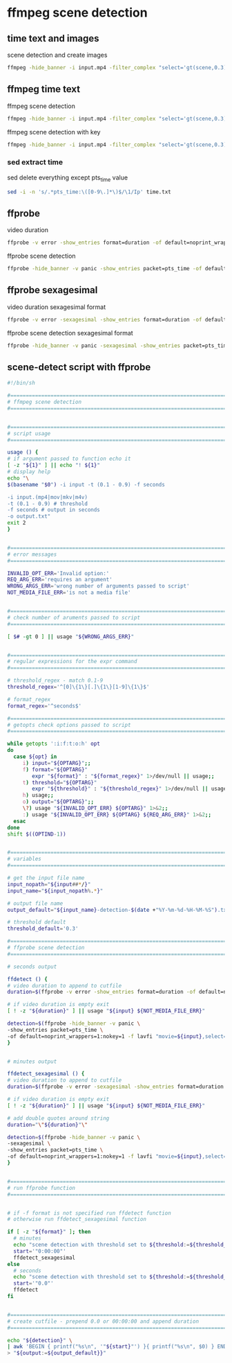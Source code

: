 #+STARTUP: content
* ffmpeg scene detection
** time text and images

scene detection and create images

#+begin_src sh
ffmpeg -hide_banner -i input.mp4 -filter_complex "select='gt(scene,0.3)',metadata=print:file=time.txt" -vsync vfr img%03d.png
#+end_src

** ffmpeg time text

ffmpeg scene detection

#+begin_src sh
ffmpeg -hide_banner -i input.mp4 -filter_complex "select='gt(scene,0.3)',metadata=print:file=time.txt" -f null -
#+end_src


ffmpeg scene detection with key

#+begin_src sh
ffmpeg -hide_banner -i input.mp4 -filter_complex "select='gt(scene,0.3)',metadata=print:key=lavfi.scene_score:file=time.txt" -f null -
#+end_src

*** sed extract time

sed delete everything except pts_time value

#+begin_src sh
sed -i -n 's/.*pts_time:\([0-9\.]*\)$/\1/Ip' time.txt
#+end_src

** ffprobe

video duration

#+begin_src sh
ffprobe -v error -show_entries format=duration -of default=noprint_wrappers=1:nokey=1 input.mp4
#+end_src

ffprobe scene detection

#+begin_src sh
ffprobe -hide_banner -v panic -show_entries packet=pts_time -of default=noprint_wrappers=1:nokey=1 -f lavfi "movie=input.mp4,select='gt(scene,0.3)'" > output
#+end_src

** ffprobe sexagesimal

video duration sexagesimal format

#+begin_src sh
ffprobe -v error -sexagesimal -show_entries format=duration -of default=noprint_wrappers=1:nokey=1 input.mp4
#+end_src

ffprobe scene detection sexagesimal format

#+begin_src sh
ffprobe -hide_banner -v panic -sexagesimal -show_entries packet=pts_time -of default=noprint_wrappers=1:nokey=1 -f lavfi "movie=input.mp4,select='gt(scene,0.3)'" > output
#+end_src

** scene-detect script with ffprobe

#+begin_src sh
#!/bin/sh

#===============================================================================
# ffmpeg scene detection
#===============================================================================


#===============================================================================
# script usage
#===============================================================================

usage () {
# if argument passed to function echo it
[ -z "${1}" ] || echo "! ${1}"
# display help
echo "\
$(basename "$0") -i input -t (0.1 - 0.9) -f seconds

-i input.(mp4|mov|mkv|m4v)
-t (0.1 - 0.9) # threshold
-f seconds # output in seconds
-o output.txt"
exit 2
}


#===============================================================================
# error messages
#===============================================================================

INVALID_OPT_ERR='Invalid option:'
REQ_ARG_ERR='requires an argument'
WRONG_ARGS_ERR='wrong number of arguments passed to script'
NOT_MEDIA_FILE_ERR='is not a media file'


#===============================================================================
# check number of aruments passed to script
#===============================================================================

[ $# -gt 0 ] || usage "${WRONG_ARGS_ERR}"


#===============================================================================
# regular expressions for the expr command
#===============================================================================

# threshold_regex - match 0.1-9
threshold_regex='^[0]\{1\}[.]\{1\}[1-9]\{1\}$'

# format_regex
format_regex='^seconds$'

#===============================================================================
# getopts check options passed to script
#===============================================================================

while getopts ':i:f:t:o:h' opt
do
  case ${opt} in
     i) input="${OPTARG}";;
     f) format="${OPTARG}"
        expr "${format}" : "${format_regex}" 1>/dev/null || usage;;
     t) threshold="${OPTARG}"
        expr "${threshold}" : "${threshold_regex}" 1>/dev/null || usage;;
     h) usage;;
     o) output="${OPTARG}";;
     \?) usage "${INVALID_OPT_ERR} ${OPTARG}" 1>&2;;
     :) usage "${INVALID_OPT_ERR} ${OPTARG} ${REQ_ARG_ERR}" 1>&2;;
  esac
done
shift $((OPTIND-1))


#===============================================================================
# variables
#===============================================================================

# get the input file name
input_nopath="${input##*/}"
input_name="${input_nopath%.*}"

# output file name
output_default="${input_name}-detection-$(date +"%Y-%m-%d-%H-%M-%S").txt"

# threshold default
threshold_default='0.3'

#===============================================================================
# ffprobe scene detection
#===============================================================================

# seconds output

ffdetect () {
# video duration to append to cutfile
duration=$(ffprobe -v error -show_entries format=duration -of default=noprint_wrappers=1:nokey=1 "${input}")

# if video duration is empty exit
[ ! -z "${duration}" ] || usage "${input} ${NOT_MEDIA_FILE_ERR}"

detection=$(ffprobe -hide_banner -v panic \
-show_entries packet=pts_time \
-of default=noprint_wrappers=1:nokey=1 -f lavfi "movie=${input},select='gt(scene,"${threshold:=${threshold_default}}")'")
}


# minutes output

ffdetect_sexagesimal () {
# video duration to append to cutfile
duration=$(ffprobe -v error -sexagesimal -show_entries format=duration -of default=noprint_wrappers=1:nokey=1 "${input}")

# if video duration is empty exit
[ ! -z "${duration}" ] || usage "${input} ${NOT_MEDIA_FILE_ERR}"

# add double quotes around string
duration="\"${duration}"\"

detection=$(ffprobe -hide_banner -v panic \
-sexagesimal \
-show_entries packet=pts_time \
-of default=noprint_wrappers=1:nokey=1 -f lavfi "movie=${input},select='gt(scene,"${threshold:=${threshold_default}}")'")
}


#===============================================================================
# run ffprobe function
#===============================================================================


# if -f format is not specified run ffdetect function
# otherwise run ffdetect_sexagesimal function

if [ -z "${format}" ]; then
  # minutes
  echo "scene detection with threshold set to ${threshold:=${threshold_default}}"
  start='"0:00:00"'
  ffdetect_sexagesimal
else 
  # seconds
  echo "scene detection with threshold set to ${threshold:=${threshold_default}}"
  start='"0.0"'
  ffdetect
fi


#===============================================================================
# create cutfile - prepend 0.0 or 00:00:00 and append duration
#===============================================================================

echo "${detection}" \
| awk 'BEGIN { printf("%s\n", '"${start}"') }{ printf("%s\n", $0) } END { printf("%s\n", '"${duration}"') }' \
> "${output:=${output_default}}"

#+end_src
